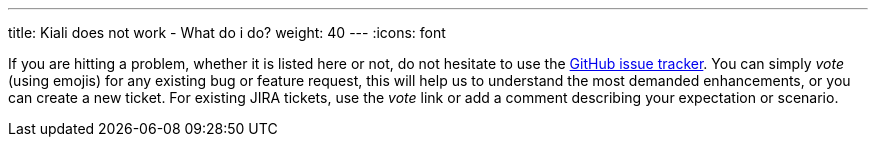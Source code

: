 ---
title: Kiali does not work - What do i do?
weight: 40
---
:icons: font

If you are hitting a problem, whether it is listed here or not, do not hesitate to use the
https://github.com/kiali/kiali/issues[GitHub issue tracker].
You can simply _vote_ (using emojis) for any existing bug or feature request, this will help us to understand the most
demanded enhancements, or you can create a new ticket. For existing JIRA tickets, use the _vote_ link or add a comment
describing your expectation or scenario.
